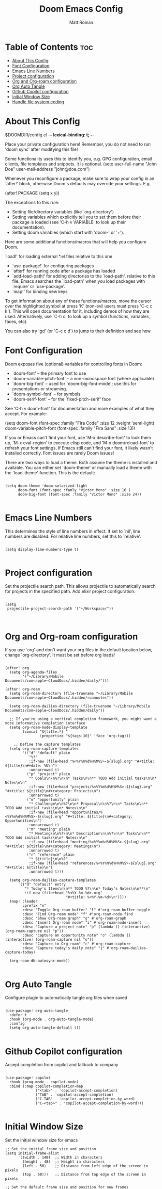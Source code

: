 #+TITLE: Doom Emacs Config
#+PROPERTY: header-args :tangle config.el
#+STARTUP: showeverything
#+auto_tangle: t
#+AUTHOR: Matt Roman

* Table of Contents :toc:
- [[#about-this-config][About This Config]]
- [[#font-configuration][Font Configuration]]
- [[#emacs-line-numbers][Emacs Line Numbers]]
- [[#project-configuration][Project configuration]]
- [[#org-and-org-roam-configuration][Org and Org-roam configuration]]
- [[#org-auto-tangle][Org Auto Tangle]]
- [[#github-copilot-configuration][Github Copilot configuration]]
- [[#initial-window-size][Initial Window Size]]
- [[#handle-file-system-coding][Handle file system coding]]

* About This Config

$DOOMDIR/config.el -*- lexical-binding: t; -*-

Place your private configuration here! Remember, you do not need to run 'doom
sync' after modifying this file!


Some functionality uses this to identify you, e.g. GPG configuration, email
clients, file templates and snippets. It is optional.
(setq user-full-name "John Doe"
      user-mail-address "john@doe.com")

Whenever you reconfigure a package, make sure to wrap your config in an
`after!' block, otherwise Doom's defaults may override your settings. E.g.

  (after! PACKAGE
    (setq x y))

The exceptions to this rule:

  - Setting file/directory variables (like `org-directory')
  - Setting variables which explicitly tell you to set them before their
    package is loaded (see 'C-h v VARIABLE' to look up their documentation).
  - Setting doom variables (which start with 'doom-' or '+').

Here are some additional functions/macros that will help you configure Doom.

 `load!' for loading external *.el files relative to this one
- `use-package!' for configuring packages
- `after!' for running code after a package has loaded
- `add-load-path!' for adding directories to the `load-path', relative to
   this file. Emacs searches the `load-path' when you load packages with
   `require' or `use-package'.
- `map!' for binding new keys

To get information about any of these functions/macros, move the cursor over
the highlighted symbol at press 'K' (non-evil users must press 'C-c c k').
This will open documentation for it, including demos of how they are used.
Alternatively, use `C-h o' to look up a symbol (functions, variables, faces,
etc).

You can also try 'gd' (or 'C-c c d') to jump to their definition and see how

* Font Configuration

Doom exposes five (optional) variables for controlling fonts in Doom:
- `doom-font' -- the primary font to use
- `doom-variable-pitch-font' -- a non-monospace font (where applicable)
- `doom-big-font' -- used for `doom-big-font-mode'; use this for
   presentations or streaming.
- `doom-symbol-font' -- for symbols
- `doom-serif-font' -- for the `fixed-pitch-serif' face

See 'C-h v doom-font' for documentation and more examples of what they
accept. For example:

(setq doom-font (font-spec :family "Fira Code" :size 12 :weight 'semi-light)
      doom-variable-pitch-font (font-spec :family "Fira Sans" :size 13))

If you or Emacs can't find your font, use 'M-x describe-font' to look them
up, `M-x eval-region' to execute elisp code, and 'M-x doom/reload-font' to
refresh your font settings. If Emacs still can't find your font, it likely
wasn't installed correctly. Font issues are rarely Doom issues!

There are two ways to load a theme. Both assume the theme is installed and
available. You can either set `doom-theme' or manually load a theme with the
`load-theme' function. This is the default:

#+BEGIN_SRC elisp

(setq doom-theme 'doom-solarized-light
      doom-font (font-spec :famly "Victor Mono" :size 16 )
      doom-big-font (font-spec :family "Victor Mono" :size 24))

#+END_SRC

* Emacs Line Numbers

This determines the style of line numbers in effect. If set to `nil', line
numbers are disabled. For relative line numbers, set this to `relative'.

#+BEGIN_SRC elisp

(setq display-line-numbers-type t)

#+END_SRC

* Project configuration

Set the projectile search path. This allows projectile to automatically search
for projects in the specified path.
Add elixir project configuration.

#+BEGIN_SRC elisp

(setq
 projectile-project-search-path '("~/Workspace/"))


#+END_SRC

* Org and Org-roam configuration

If you use `org' and don't want your org files in the default location below,
change `org-directory'. It must be set before org loads!

#+BEGIN_SRC elisp

(after! org
  (setq org-agenda-files
        '("~/Library/Mobile Documents/com~apple~CloudDocs/.hidden/daily/")))

(after! org-roam
  (setq org-roam-directory (file-truename "~/Library/Mobile Documents/com~apple~CloudDocs/.hidden/roamnotes"))

  (setq org-roam-dailies-directory (file-truename "~/Library/Mobile Documents/com~apple~CloudDocs/.hidden/daily"))

  ;; If you're using a vertical completion framework, you might want a more informative completion interface
  (setq org-roam-node-display-template
        (concat "${title:*} "
                (propertize "${tags:10}" 'face 'org-tag)))

    ;; Define the capture templates
  (setq org-roam-capture-templates
        '(("d" "default" plain
           "%?"
           :if-new (file+head "%<%Y%m%d%H%M%S>-${slug}.org" "#+title: ${title}\n#+date: %U\n")
           :unnarrowed t)
          ("p" "project" plain
           "* Goals\n\n%?\n\n* Tasks\n\n** TODO Add initial tasks\n\n* Notes\n\n"
           :if-new (file+head "projects/%<%Y%m%d%H%M%S>-${slug}.org" "#+title: ${title}\n#+category: Projects\n")
           :unnarrowed t)
          ("o" "opportunity" plain
           "* Challenge\n\n%?\n\n* Proposal\n\n%?\n\n* Tasks\n\n** TODO Add initial tasks\n\n* Notes\n\n"
           :if-new (file+head "opportunites/%<%Y%m%d%H%M%S>-${slug}.org" "#+title: ${title}\n#+category: Opportunities\n")
           :unnarrowed t)
          ("m" "meeting" plain
           "* Meeting\n\n%?\n\n* Description\n\n%?\n\n* Tasks\n\n** TODO Add initial tasks\n\n* Notes\n\n"
           :if-new (file+head "meeting/%<%Y%m%d%H%M%S>-${slug}.org" "#+title: ${title}\n#+category: Meetings\n")
           :unnarrowed t)
          ("r" "reference" plain
           "* ${title}\n\n%?"
           :if-new (file+head "references/%<%Y%m%d%H%M%S>-${slug}.org" "#+title: ${title}\n")
           :unnarrowed t)))

  (setq org-roam-dailies-capture-templates
      '(("d" "default" entry
         "* Today's Items\n\n** TODO %?\n\n* Today's Notes\n\n**\n"
         :if-new (file+head "%<%Y-%m-%d>.org"
                            "#+title: %<%Y-%m-%d>\n"))))
  (map! :leader
        :prefix "n"
        :desc "Toggle Org-roam buffer" "l" #'org-roam-buffer-toggle
        :desc "Find Org-roam node" "f" #'org-roam-node-find
        :desc "Show Org-roam graph" "g" #'org-roam-graph
        :desc "Insert Org-roam node" "i" #'org-roam-node-insert
        :desc "Capture a project note" "p" (lambda () (interactive) (org-roam-capture nil "p"))
        :desc "Capture an opportunity note" "o" (lambda () (interactive) (org-roam-capture nil "o"))
        :desc "Capture to Org-roam" "c" #'org-roam-capture
        :desc "Capture today's daily note" "j" #'org-roam-dailies-capture-today)

  (org-roam-db-autosync-mode))

#+END_SRC

* Org Auto Tangle

Configure plugin to automatically tangle org files when saved

#+BEGIN_SRC elisp

(use-package! org-auto-tangle
  :defer t
  :hook (org-mode . org-auto-tangle-mode)
  :config
  (setq org-auto-tangle-default t))

#+END_SRC

* Github Copilot configuration

Accept completion from copilot and fallback to company

#+BEGIN_SRC elisp

(use-package! copilot
  :hook (prog-mode . copilot-mode)
  :bind (:map copilot-completion-map
              ("<tab>" . 'copilot-accept-completion)
              ("TAB" . 'copilot-accept-completion)
              ("C-TAB" . 'copilot-accept-completion-by-word)
              ("C-<tab>" . 'copilot-accept-completion-by-word)))

#+END_SRC

* Initial Window Size

Set the initial window size for emacs

#+BEGIN_SRC elisp
;; Set the initial frame size and position
(setq initial-frame-alist
      '((width . 140)  ;; Width in characters
        (height . 48)  ;; Height in characters
        (left . 50)    ;; Distance from left edge of the screen in pixels
        (top . 50)))   ;; Distance from top edge of the screen in pixels

;; Set the default frame size and position for new frames
(setq default-frame-alist
      '((width . 140)
        (height . 48)
        (left . 50)
        (top . 50)))

#+END_SRC

* Handle file system coding

#+BEGIN_SRC elisp

(add-hook 'find-file-hook (lambda () (set-buffer-file-coding-system 'unix)))

#+END_SRC
